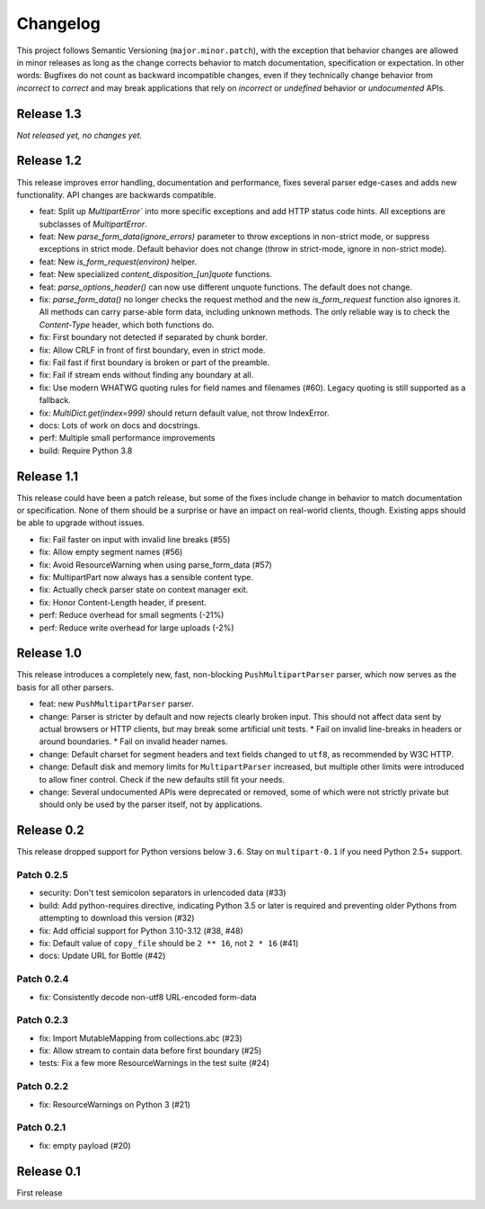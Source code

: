 =========
Changelog
=========

This project follows Semantic Versioning (``major.minor.patch``), with the
exception that behavior changes are allowed in minor releases as long as the
change corrects behavior to match documentation, specification or
expectation. In other words: Bugfixes do not count as backward incompatible
changes, even if they technically change behavior from *incorrect* to *correct*
and may break applications that rely on *incorrect* or *undefined* behavior or
*undocumented* APIs.

Release 1.3
===========

*Not released yet, no changes yet.*

Release 1.2
===========

This release improves error handling, documentation and performance, fixes
several parser edge-cases and adds new functionality. API changes are backwards
compatible.

* feat: Split up `MultipartError`` into more specific exceptions and add HTTP
  status code hints. All exceptions are subclasses of `MultipartError`.
* feat: New `parse_form_data(ignore_errors)` parameter to throw exceptions in
  non-strict mode, or suppress exceptions in strict mode. Default behavior does
  not change (throw in strict-mode, ignore in non-strict mode).
* feat: New `is_form_request(environ)` helper.
* feat: New specialized `content_disposition_[un]quote` functions.
* feat: `parse_options_header()` can now use different unquote functions. The
  default does not change.
* fix: `parse_form_data()` no longer checks the request method and the new
  `is_form_request` function also ignores it. All methods can carry parse-able
  form data, including unknown methods. The only reliable way is to check the
  `Content-Type` header, which both functions do.
* fix: First boundary not detected if separated by chunk border.
* fix: Allow CRLF in front of first boundary, even in strict mode.
* fix: Fail fast if first boundary is broken or part of the preamble.
* fix: Fail if stream ends without finding any boundary at all.
* fix: Use modern WHATWG quoting rules for field names and filenames (#60).
  Legacy quoting is still supported as a fallback.
* fix: `MultiDict.get(index=999)` should return default value, not throw IndexError.
* docs: Lots of work on docs and docstrings.
* perf: Multiple small performance improvements
* build: Require Python 3.8

Release 1.1
===========

This release could have been a patch release, but some of the fixes include
change in behavior to match documentation or specification. None of them should
be a surprise or have an impact on real-world clients, though. Existing apps
should be able to upgrade without issues.

* fix: Fail faster on input with invalid line breaks (#55)
* fix: Allow empty segment names (#56)
* fix: Avoid ResourceWarning when using parse_form_data (#57)
* fix: MultipartPart now always has a sensible content type.
* fix: Actually check parser state on context manager exit.
* fix: Honor Content-Length header, if present.
* perf: Reduce overhead for small segments (-21%)
* perf: Reduce write overhead for large uploads (-2%)

Release 1.0
===========

This release introduces a completely new, fast, non-blocking  ``PushMultipartParser``
parser, which now serves as the basis for all other parsers.

* feat: new ``PushMultipartParser`` parser.
* change: Parser is stricter by default and now rejects clearly broken input.
  This should not affect data sent by actual browsers or HTTP clients, but may break some artificial unit tests.
  * Fail on invalid line-breaks in headers or around boundaries.
  * Fail on invalid header names.
* change: Default charset for segment headers and text fields changed to ``utf8``, as recommended by W3C HTTP.
* change: Default disk and memory limits for ``MultipartParser`` increased, but multiple other limits were introduced to allow finer control. Check if the new defaults still fit your needs.
* change: Several undocumented APIs were deprecated or removed, some of which were not strictly private but should only be used by the parser itself, not by applications.

Release 0.2
===========

This release dropped support for Python versions below ``3.6``. Stay on ``multipart-0.1`` if you need Python 2.5+ support.

Patch 0.2.5
-----------

* security: Don't test semicolon separators in urlencoded data (#33)
* build: Add python-requires directive, indicating Python 3.5 or later is required and preventing older Pythons from attempting to download this version (#32)
* fix: Add official support for Python 3.10-3.12 (#38, #48)
* fix: Default value of ``copy_file`` should be ``2 ** 16``, not ``2 * 16`` (#41)
* docs: Update URL for Bottle (#42)

Patch 0.2.4
-----------

* fix: Consistently decode non-utf8 URL-encoded form-data

Patch 0.2.3
-----------

* fix: Import MutableMapping from collections.abc (#23)
* fix: Allow stream to contain data before first boundary (#25)
* tests: Fix a few more ResourceWarnings in the test suite (#24)

Patch 0.2.2
-----------

* fix: ResourceWarnings on Python 3 (#21)

Patch 0.2.1
-----------

* fix: empty payload (#20)


Release 0.1
===========

First release
